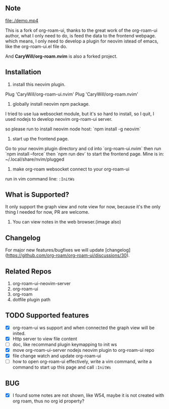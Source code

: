 ** Note

[[file:./sc.png]]

[[file:./demo.mp4]]

This is a fork of org-roam-ui, thanks to the great work of the org-roam-ui author,
what I only need to do, is feed the data to the frontend webpage. which means, I only
need to develop a plugin for neovim istead of emacs, like the org-roam-ui.el file do.

And *CaryWill/org-roam.nvim* is also a forked project.

** Installation

1. install this neovim plugin.

Plug 'CaryWill/org-roam-ui.nvim'
Plug 'CaryWill/org-roam.nvim'

2. globally install neovim npm package.
I tried to use lua websocket module, but it's so hard to install, so I quit,
I used nodejs to develop neovim org-roam-ui server.

so please run to install neovim node host: `npm install -g neovim`

3. start up the frontend page.

Go to your neovim plugin directory and cd into `org-roam-ui.nvim` then run `npm install --force` then `npm run dev` to start the frontend page.
Mine is in: ~/.local/share/nvim/plugged

4. make org-roam websocket connect to your org-roam-ui

run in vim command line: =:InitWs=

** What is Supported?
   It only support the graph view and note view for now, because it's the only
   thing I needed for now, PR are welcome.

  1. You can view notes in the web browser.(image also)

** Changelog

For major new features/bugfixes we will update [changelog](https://github.com/org-roam/org-roam-ui/discussions/30).

** Related Repos

1. org-roam-ui-neovim-server
2. org-roam-ui
3. org-roam
4. dotfile plugin path

** TODO Supported features
   - [X] org-roam-ui ws support and when connected the graph view will be inited.
   - [X] Http server to view file content
   - [ ] doc, like recommand plugin keymapping to init ws
   - [X] move org-roam-ui-server nodejs neovim plugin to org-roam-ui repo
   - [X] file change watch and update org-roam-ui
   - [ ] how to open org-roam-ui effectively, write a vim command, write a command to start up this page and call =:InitWs=

** BUG
   - [X] I found some notes are not shown, like W54, maybe it is not created with org roam, thus no org id property?


